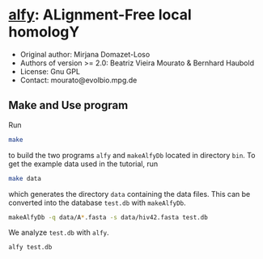 * [[https://owncloud.gwdg.de/index.php/s/Iog846B7B3E3d8n][alfy]]: ALignment-Free local homologY

- Original author: Mirjana Domazet-Loso
- Authors of version >= 2.0: Beatriz Vieira Mourato & Bernhard Haubold
- License: Gnu GPL
- Contact: mourato@evolbio.mpg.de

** Make and Use program
Run
#+begin_src sh 
make
#+end_src
to build the two programs =alfy= and =makeAlfyDb= located in directory
=bin=. To get the example data used in the tutorial, run
#+begin_src sh
  make data
#+end_src
which generates the directory =data= containing the data files. This
can be converted into the database =test.db= with =makeAlfyDb=.
#+begin_src sh
  makeAlfyDb -q data/A*.fasta -s data/hiv42.fasta test.db
#+end_src
We analyze =test.db= with =alfy=.
#+begin_src sh
  alfy test.db
#+end_src
